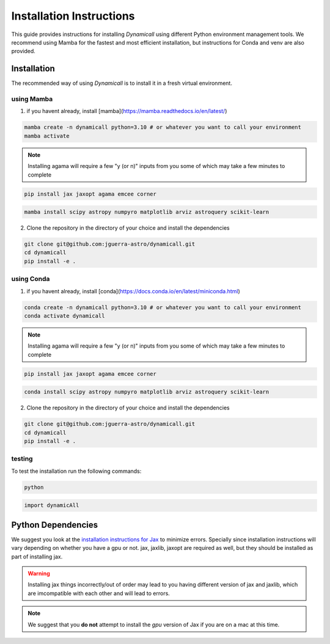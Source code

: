 *************************
Installation Instructions
*************************

This guide provides instructions for installing `Dynamicall` using different Python environment management tools.
We recommend using Mamba for the fastest and most efficient installation, but instructions for Conda and venv are also provided.

Installation
============
The recommended way of using `Dynamicall` is to install it in a fresh virtual environment.


using Mamba
-----------

1. if you havent already, install [mamba](https://mamba.readthedocs.io/en/latest/)

.. code-block:: bash

    mamba create -n dynamicall python=3.10 # or whatever you want to call your environment
    mamba activate 

.. note::
    Installing agama will require a few "y (or n)" inputs from you some of which may take a few minutes to complete

.. code-block:: bash
    
    pip install jax jaxopt agama emcee corner

.. code-block:: bash

    mamba install scipy astropy numpyro matplotlib arviz astroquery scikit-learn
    


2. Clone the repository in the directory of your choice and install the dependencies

.. code-block:: bash

    git clone git@github.com:jguerra-astro/dynamicall.git
    cd dynamicall
    pip install -e .

using Conda
-----------
1. if you havent already, install [conda](https://docs.conda.io/en/latest/miniconda.html)

.. code-block:: bash

    conda create -n dynamicall python=3.10 # or whatever you want to call your environment
    conda activate dynamicall

.. note::
    Installing agama will require a few "y (or n)" inputs from you some of which may take a few minutes to complete

.. code-block:: bash
    
    pip install jax jaxopt agama emcee corner

.. code-block:: bash

    conda install scipy astropy numpyro matplotlib arviz astroquery scikit-learn

2. Clone the repository in the directory of your choice and install the dependencies

.. code-block:: bash

    git clone git@github.com:jguerra-astro/dynamicall.git
    cd dynamicall
    pip install -e .


testing
-------
To test the installation run the following commands:

.. code-block:: bash

    python

.. code-block:: python

    import dynamicAll

Python Dependencies
===================

We suggest you look at the `installation instructions for Jax <https://github.com/google/jax#installation>`_ to minimize errors.
Specially since installation instructions will vary depending on whether you have a gpu or not.
jax, jaxlib, jaxopt are required as well, but they should be installed as part of installing jax.

.. warning::
    Installing jax things incorrectly/out of order may lead to you having different version of jax and jaxlib, which are imcompatible with each other and will lead to errors.

.. note::
    We suggest that you **do not** attempt to install the *gpu* version of Jax if you are on a mac at this time.